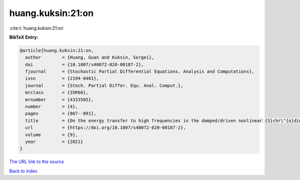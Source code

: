 huang.kuksin:21:on
==================

:cite:t:`huang.kuksin:21:on`

**BibTeX Entry:**

.. code-block:: bibtex

   @article{huang.kuksin:21:on,
     author        = {Huang, Guan and Kuksin, Sergei},
     doi           = {10.1007/s40072-020-00187-2},
     fjournal      = {Stochastic Partial Differential Equations. Analysis and Computations},
     issn          = {2194-0401},
     journal       = {Stoch. Partial Differ. Equ. Anal. Comput.},
     mrclass       = {35R60},
     mrnumber      = {4333505},
     number        = {4},
     pages         = {867--891},
     title         = {On the energy transfer to high frequencies in the damped/driven nonlinear {S}chr\"{o}dinger equation},
     url           = {https://doi.org/10.1007/s40072-020-00187-2},
     volume        = {9},
     year          = {2021}
   }
`The URL link to the source <https://doi.org/10.1007/s40072-020-00187-2>`_


`Back to index <../By-Cite-Keys.html>`_
